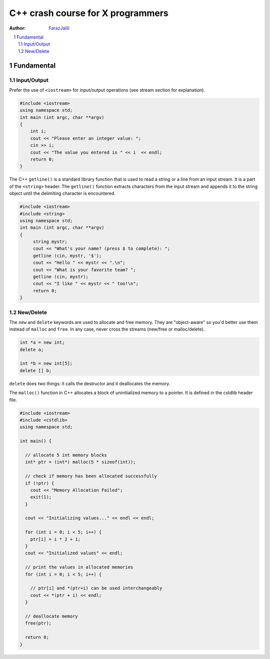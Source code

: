 .. sectnum::

===============================================================================
C++ crash course for X programmers
===============================================================================
:Author: `FarazJalili <https://www.linkedin.com/in/faraz-jalili-80a08669/>`_

.. contents::
   :local:
   :depth: 2
   
   
Fundamental
===============================================================================


Input/Output
------------

Prefer the use of ``<iostream>`` for input/output operations (see stream
section for explanation).

.. code:: c++

   #include <iostream>
   using namespace std;
   int main (int argc, char **argv)
   {
       int i;
       cout << "Please enter an integer value: ";
       cin >> i;
       cout << "The value you entered is " << i  << endl;
       return 0;
   }
   
   
The C++ ``getline()`` is a standard library function that is used to read a string or a line from an input stream. It is a part of the ``<string>`` header. The ``getline()`` function extracts characters from the input stream and appends it to the string object until the delimiting character is encountered.

.. code:: c++

   #include <iostream>
   #include <string>
   using namespace std;
   int main (int argc, char **argv)
   {
        string mystr;
        cout << "What's your name? (press $ to complete): ";
        getline (cin, mystr, '$');
        cout << "Hello " << mystr << ".\n";
        cout << "What is your favorite team? ";
        getline (cin, mystr);
        cout << "I like " << mystr << " too!\n";
        return 0;
   }

New/Delete
----------

The ``new`` and ``delete`` keywords are used to allocate and free memory. They
are "object-aware" so you'd better use them instead of ``malloc`` and
``free``. In any case, never cross the streams (new/free or malloc/delete).

.. code:: c++

   int *a = new int;
   delete a;

   int *b = new int[5];
   delete [] b;

``delete`` does two things: it calls the destructor and it deallocates the
memory.

The ``malloc()`` function in C++ allocates a block of uninitialized memory to a pointer. It is defined in the cstdlib header file.

.. code:: c++

   #include <iostream>
   #include <cstdlib>
   using namespace std;

   int main() {

     // allocate 5 int memory blocks
     int* ptr = (int*) malloc(5 * sizeof(int));

     // check if memory has been allocated successfully
     if (!ptr) {
       cout << "Memory Allocation Failed";
       exit(1);
     }

     cout << "Initializing values..." << endl << endl;

     for (int i = 0; i < 5; i++) {
       ptr[i] = i * 2 + 1;
     }
     cout << "Initialized values" << endl;

     // print the values in allocated memories
     for (int i = 0; i < 5; i++) {

       // ptr[i] and *(ptr+i) can be used interchangeably
       cout << *(ptr + i) << endl;
     }

     // deallocate memory
     free(ptr);

     return 0;
   }

